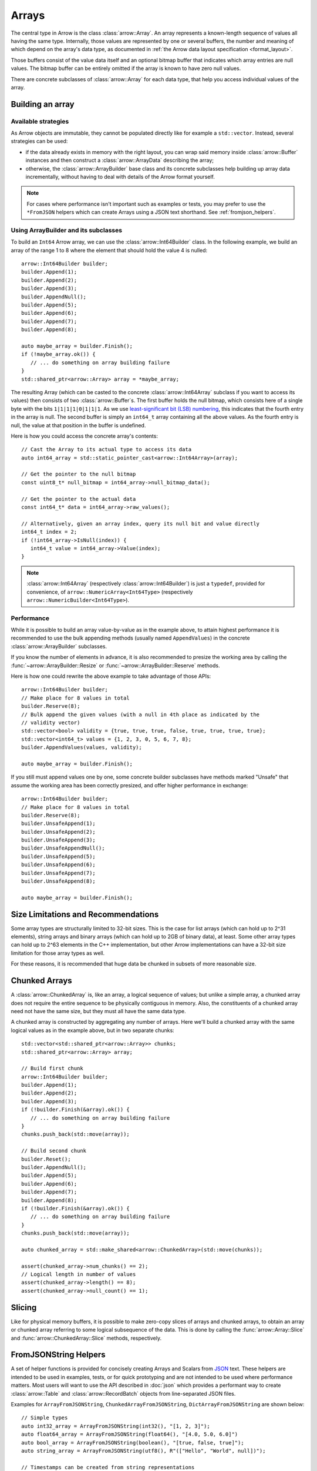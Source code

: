 .. Licensed to the Apache Software Foundation (ASF) under one
.. or more contributor license agreements.  See the NOTICE file
.. distributed with this work for additional information
.. regarding copyright ownership.  The ASF licenses this file
.. to you under the Apache License, Version 2.0 (the
.. "License"); you may not use this file except in compliance
.. with the License.  You may obtain a copy of the License at

..   http://www.apache.org/licenses/LICENSE-2.0

.. Unless required by applicable law or agreed to in writing,
.. software distributed under the License is distributed on an
.. "AS IS" BASIS, WITHOUT WARRANTIES OR CONDITIONS OF ANY
.. KIND, either express or implied.  See the License for the
.. specific language governing permissions and limitations
.. under the License.

.. default-domain:: cpp
.. highlight:: cpp

======
Arrays
======

.. seealso::
   :doc:`Array API reference <api/array>`

The central type in Arrow is the class :class:`arrow::Array`.   An array
represents a known-length sequence of values all having the same type.
Internally, those values are represented by one or several buffers, the
number and meaning of which depend on the array's data type, as documented
in :ref:`the Arrow data layout specification <format_layout>`.

Those buffers consist of the value data itself and an optional bitmap buffer
that indicates which array entries are null values.  The bitmap buffer
can be entirely omitted if the array is known to have zero null values.

There are concrete subclasses of :class:`arrow::Array` for each data type,
that help you access individual values of the array.

Building an array
=================

Available strategies
--------------------

As Arrow objects are immutable, they cannot be populated directly like for
example a ``std::vector``.  Instead, several strategies can be used:

* if the data already exists in memory with the right layout, you can wrap
  said memory inside :class:`arrow::Buffer` instances and then construct
  a :class:`arrow::ArrayData` describing the array;

  .. seealso:: :ref:`cpp_memory_management`

* otherwise, the :class:`arrow::ArrayBuilder` base class and its concrete
  subclasses help building up array data incrementally, without having to
  deal with details of the Arrow format yourself.

.. note:: For cases where performance isn't important such as examples or tests,
          you may prefer to use the ``*FromJSON`` helpers which can create
          Arrays using a JSON text shorthand. See :ref:`fromjson_helpers`.

Using ArrayBuilder and its subclasses
-------------------------------------

To build an ``Int64`` Arrow array, we can use the :class:`arrow::Int64Builder`
class. In the following example, we build an array of the range 1 to 8 where
the element that should hold the value 4 is nulled::

   arrow::Int64Builder builder;
   builder.Append(1);
   builder.Append(2);
   builder.Append(3);
   builder.AppendNull();
   builder.Append(5);
   builder.Append(6);
   builder.Append(7);
   builder.Append(8);

   auto maybe_array = builder.Finish();
   if (!maybe_array.ok()) {
      // ... do something on array building failure
   }
   std::shared_ptr<arrow::Array> array = *maybe_array;

The resulting Array (which can be casted to the concrete :class:`arrow::Int64Array`
subclass if you want to access its values) then consists of two
:class:`arrow::Buffer`\s.
The first buffer holds the null bitmap, which consists here of a single byte with
the bits ``1|1|1|1|0|1|1|1``. As we use  `least-significant bit (LSB) numbering`_,
this indicates that the fourth entry in the array is null. The second
buffer is simply an ``int64_t`` array containing all the above values.
As the fourth entry is null, the value at that position in the buffer is
undefined.

Here is how you could access the concrete array's contents::

   // Cast the Array to its actual type to access its data
   auto int64_array = std::static_pointer_cast<arrow::Int64Array>(array);

   // Get the pointer to the null bitmap
   const uint8_t* null_bitmap = int64_array->null_bitmap_data();

   // Get the pointer to the actual data
   const int64_t* data = int64_array->raw_values();

   // Alternatively, given an array index, query its null bit and value directly
   int64_t index = 2;
   if (!int64_array->IsNull(index)) {
      int64_t value = int64_array->Value(index);
   }

.. note::
   :class:`arrow::Int64Array` (respectively :class:`arrow::Int64Builder`) is
   just a ``typedef``, provided for convenience, of ``arrow::NumericArray<Int64Type>``
   (respectively ``arrow::NumericBuilder<Int64Type>``).

.. _least-significant bit (LSB) numbering: https://en.wikipedia.org/wiki/Bit_numbering

Performance
-----------

While it is possible to build an array value-by-value as in the example above,
to attain highest performance it is recommended to use the bulk appending
methods (usually named ``AppendValues``) in the concrete :class:`arrow::ArrayBuilder`
subclasses.

If you know the number of elements in advance, it is also recommended to
presize the working area by calling the :func:`~arrow::ArrayBuilder::Resize`
or :func:`~arrow::ArrayBuilder::Reserve` methods.

Here is how one could rewrite the above example to take advantage of those
APIs::

   arrow::Int64Builder builder;
   // Make place for 8 values in total
   builder.Reserve(8);
   // Bulk append the given values (with a null in 4th place as indicated by the
   // validity vector)
   std::vector<bool> validity = {true, true, true, false, true, true, true, true};
   std::vector<int64_t> values = {1, 2, 3, 0, 5, 6, 7, 8};
   builder.AppendValues(values, validity);

   auto maybe_array = builder.Finish();

If you still must append values one by one, some concrete builder subclasses
have methods marked "Unsafe" that assume the working area has been correctly
presized, and offer higher performance in exchange::

   arrow::Int64Builder builder;
   // Make place for 8 values in total
   builder.Reserve(8);
   builder.UnsafeAppend(1);
   builder.UnsafeAppend(2);
   builder.UnsafeAppend(3);
   builder.UnsafeAppendNull();
   builder.UnsafeAppend(5);
   builder.UnsafeAppend(6);
   builder.UnsafeAppend(7);
   builder.UnsafeAppend(8);

   auto maybe_array = builder.Finish();

Size Limitations and Recommendations
====================================

Some array types are structurally limited to 32-bit sizes.  This is the case
for list arrays (which can hold up to 2^31 elements), string arrays and binary
arrays (which can hold up to 2GB of binary data), at least.  Some other array
types can hold up to 2^63 elements in the C++ implementation, but other Arrow
implementations can have a 32-bit size limitation for those array types as well.

For these reasons, it is recommended that huge data be chunked in subsets of
more reasonable size.

Chunked Arrays
==============

A :class:`arrow::ChunkedArray` is, like an array, a logical sequence of values;
but unlike a simple array, a chunked array does not require the entire sequence
to be physically contiguous in memory.  Also, the constituents of a chunked array
need not have the same size, but they must all have the same data type.

A chunked array is constructed by aggregating any number of arrays.  Here we'll
build a chunked array with the same logical values as in the example above,
but in two separate chunks::

   std::vector<std::shared_ptr<arrow::Array>> chunks;
   std::shared_ptr<arrow::Array> array;

   // Build first chunk
   arrow::Int64Builder builder;
   builder.Append(1);
   builder.Append(2);
   builder.Append(3);
   if (!builder.Finish(&array).ok()) {
      // ... do something on array building failure
   }
   chunks.push_back(std::move(array));

   // Build second chunk
   builder.Reset();
   builder.AppendNull();
   builder.Append(5);
   builder.Append(6);
   builder.Append(7);
   builder.Append(8);
   if (!builder.Finish(&array).ok()) {
      // ... do something on array building failure
   }
   chunks.push_back(std::move(array));

   auto chunked_array = std::make_shared<arrow::ChunkedArray>(std::move(chunks));

   assert(chunked_array->num_chunks() == 2);
   // Logical length in number of values
   assert(chunked_array->length() == 8);
   assert(chunked_array->null_count() == 1);

Slicing
=======

Like for physical memory buffers, it is possible to make zero-copy slices
of arrays and chunked arrays, to obtain an array or chunked array referring
to some logical subsequence of the data.  This is done by calling the
:func:`arrow::Array::Slice` and :func:`arrow::ChunkedArray::Slice` methods,
respectively.

FromJSONString Helpers
======================

A set of helper functions is provided for concisely creating Arrays and Scalars
from JSON_ text. These helpers are intended to be used in examples, tests, or
for quick prototyping and are not intended to be used where performance matters.
Most users will want to use the API described in :doc:`json` which provides a
performant way to create :class:`arrow::Table` and :class:`arrow::RecordBatch`
objects from line-separated JSON files.

.. _JSON: https://datatracker.ietf.org/doc/html/rfc8259

Examples for ``ArrayFromJSONString``, ``ChunkedArrayFromJSONString``,
``DictArrayFromJSONString`` are shown below::

   // Simple types
   auto int32_array = ArrayFromJSONString(int32(), "[1, 2, 3]");
   auto float64_array = ArrayFromJSONString(float64(), "[4.0, 5.0, 6.0]")
   auto bool_array = ArrayFromJSONString(boolean(), "[true, false, true]");
   auto string_array = ArrayFromJSONString(utf8(), R"(["Hello", "World", null])");

   // Timestamps can be created from string representations
   auto arr = ArrayFromJSONString(timestamp(TimeUnit::SECOND),
                            R"(["1970-01-01","2000-02-29","3989-07-14","1900-02-28"])");

   // List, Map, Struct
   auto list_array = ArrayFromJSONString(
      list(int64()),
      "[[null], [], null, [4, 5, 6, 7, 8], [2, 3]]"
   );
   auto map_array = ArrayFromJSONString(
      map(utf8(), int32()),
      R"([[["joe", 0], ["mark", null]], null, [["cap", 8]], []])"
   );
   auto struct_array = ArrayFromJSONString(
      struct_({field("one", int32()), field("two", int32())}),
      "[[11, 22], null, [null, 33]]"
   );

    // ChunkedArrayFromJSONString
   ChunkedArrayFromJSONString(int32(), {R"([5, 10])", R"([null])", R"([16])"});

   // DictArrayFromJSONString
   auto key_array = DictArrayFromJSONString(
      dictionary(int32(), utf8()),
      "[0, 1, 0, 2, 0, 3]",
      R"(["k1", "k2", "k3", "k4"])"
   );

Please see the :ref:`FromJSONString API listing <api-array-from-json-string>` for
the complete set of helpers.
